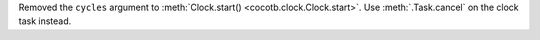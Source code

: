Removed the ``cycles`` argument to :meth:`Clock.start() <cocotb.clock.Clock.start>`. Use :meth:`.Task.cancel` on the clock task instead.
